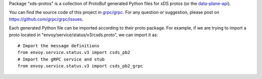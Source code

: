 Package "xds-protos" is a collection of ProtoBuf generated Python files for xDS protos (or the `data-plane-api <https://github.com/envoyproxy/data-plane-api>`_).

You can find the source code of this project in `grpc/grpc <https://github.com/grpc/grpc>`_. For any question or suggestion, please post on https://github.com/grpc/grpc/issues.

Each generated Python file can be imported according to their proto package. For example, if we are trying to import a proto located in "envoy/service/status/v3/csds.proto", we can import it as:

::

  # Import the message definitions
  from envoy.service.status.v3 import csds_pb2
  # Import the gRPC service and stub
  from envoy.service.status.v3 import csds_pb2_grpc
